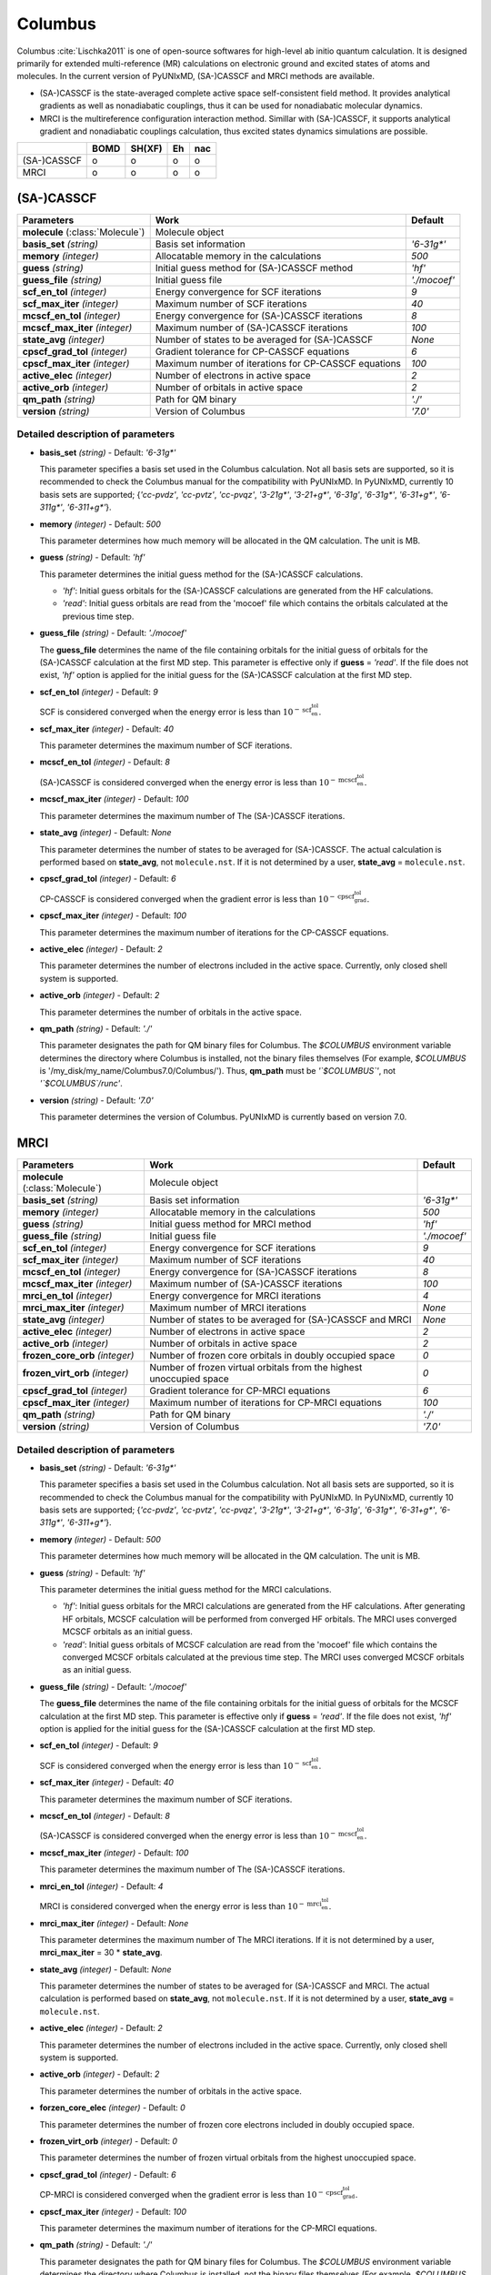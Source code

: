 
Columbus
^^^^^^^^^^^^^^^^^^^^^^^^^^^^^^^^^^^^^^^^^^^

Columbus :cite:`Lischka2011` is one of open-source softwares for high-level ab initio
quantum calculation. It is designed primarily for extended multi-reference (MR) calculations
on electronic ground and excited states of atoms and molecules.
In the current version of PyUNIxMD, (SA-)CASSCF and MRCI methods are available.

- (SA-)CASSCF is the state-averaged complete active space self-consistent field method. It provides analytical gradients as
  well as nonadiabatic couplings, thus it can be used for nonadiabatic molecular dynamics.

- MRCI is the multireference configuration interaction method. Simillar with (SA-)CASSCF, it supports analytical gradient and nonadiabatic couplings calculation,
  thus excited states dynamics simulations are possible.  

+-------------+------+--------+----+-----+
|             | BOMD | SH(XF) | Eh | nac |
+=============+======+========+====+=====+
| (SA-)CASSCF | o    | o      | o  | o   |
+-------------+------+--------+----+-----+
| MRCI        | o    | o      | o  | o   |
+-------------+------+--------+----+-----+

(SA-)CASSCF
"""""""""""""""""""""""""""""""""""""

+------------------------+-----------------------------------------------------+----------------+
| Parameters             | Work                                                | Default        |
+========================+=====================================================+================+
| **molecule**           | Molecule object                                     |                |
| (:class:`Molecule`)    |                                                     |                |
+------------------------+-----------------------------------------------------+----------------+
| **basis_set**          | Basis set information                               | *'6-31g\*'*    |
| *(string)*             |                                                     |                |
+------------------------+-----------------------------------------------------+----------------+
| **memory**             | Allocatable memory in the calculations              | *500*          |
| *(integer)*            |                                                     |                |
+------------------------+-----------------------------------------------------+----------------+
| **guess**              | Initial guess method for (SA-)CASSCF method         | *'hf'*         |
| *(string)*             |                                                     |                |
+------------------------+-----------------------------------------------------+----------------+
| **guess_file**         | Initial guess file                                  | *'./mocoef'*   |
| *(string)*             |                                                     |                |
+------------------------+-----------------------------------------------------+----------------+
| **scf_en_tol**         | Energy convergence for SCF iterations               | *9*            |
| *(integer)*            |                                                     |                |
+------------------------+-----------------------------------------------------+----------------+
| **scf_max_iter**       | Maximum number of SCF iterations                    | *40*           |
| *(integer)*            |                                                     |                |
+------------------------+-----------------------------------------------------+----------------+
| **mcscf_en_tol**       | Energy convergence for (SA-)CASSCF iterations       | *8*            |
| *(integer)*            |                                                     |                |
+------------------------+-----------------------------------------------------+----------------+
| **mcscf_max_iter**     | Maximum number of (SA-)CASSCF iterations            | *100*          |
| *(integer)*            |                                                     |                |
+------------------------+-----------------------------------------------------+----------------+
| **state_avg**          | Number of states to be averaged for (SA-)CASSCF     | *None*         |
| *(integer)*            |                                                     |                |
+------------------------+-----------------------------------------------------+----------------+
| **cpscf_grad_tol**     | Gradient tolerance for CP-CASSCF equations          | *6*            |
| *(integer)*            |                                                     |                |
+------------------------+-----------------------------------------------------+----------------+
| **cpscf_max_iter**     | Maximum number of iterations for CP-CASSCF equations| *100*          |
| *(integer)*            |                                                     |                |
+------------------------+-----------------------------------------------------+----------------+
| **active_elec**        | Number of electrons in active space                 | *2*            |
| *(integer)*            |                                                     |                |
+------------------------+-----------------------------------------------------+----------------+
| **active_orb**         | Number of orbitals in active space                  | *2*            |
| *(integer)*            |                                                     |                |
+------------------------+-----------------------------------------------------+----------------+
| **qm_path**            | Path for QM binary                                  | *'./'*         |
| *(string)*             |                                                     |                |
+------------------------+-----------------------------------------------------+----------------+
| **version**            | Version of Columbus                                 | *'7.0'*        |
| *(string)*             |                                                     |                |
+------------------------+-----------------------------------------------------+----------------+

Detailed description of parameters
''''''''''''''''''''''''''''''''''''

- **basis_set** *(string)* - Default: *'6-31g\*'*

  This parameter specifies a basis set used in the Columbus calculation.
  Not all basis sets are supported, so it is recommended to check the Columbus manual for the compatibility with PyUNIxMD.
  In PyUNIxMD, currently 10 basis sets are supported; {*'cc-pvdz'*, *'cc-pvtz'*, *'cc-pvqz'*, *'3-21g\*'*, *'3-21+g\*'*, *'6-31g'*, *'6-31g\*'*, *'6-31+g\*'*, *'6-311g\*'*, *'6-311+g\*'*}.

\

- **memory** *(integer)* - Default: *500*

  This parameter determines how much memory will be allocated in the QM calculation. The unit is MB.

\

- **guess** *(string)* - Default: *'hf'*

  This parameter determines the initial guess method for the (SA-)CASSCF calculations. 

  + *'hf'*: Initial guess orbitals for the (SA-)CASSCF calculations are generated from the HF calculations.
  + *'read'*: Initial guess orbitals are read from the 'mocoef' file which contains the orbitals calculated at the previous time step.

\

- **guess_file** *(string)* - Default: *'./mocoef'*

  The **guess_file** determines the name of the file containing orbitals for the initial guess of orbitals for the (SA-)CASSCF calculation at the first MD step.
  This parameter is effective only if **guess** = *'read'*.
  If the file does not exist, *'hf'* option is applied for the initial guess for the (SA-)CASSCF calculation at the first MD step.

\

- **scf_en_tol** *(integer)* - Default: *9*

  SCF is considered converged when the energy error is less than :math:`10^{-\textbf{scf_en_tol}}`.

\

- **scf_max_iter** *(integer)* - Default: *40*

  This parameter determines the maximum number of SCF iterations.

\

- **mcscf_en_tol** *(integer)* - Default: *8*

  (SA-)CASSCF is considered converged when the energy error is less than :math:`10^{-\textbf{mcscf_en_tol}}`.

\

- **mcscf_max_iter** *(integer)* - Default: *100*

  This parameter determines the maximum number of The (SA-)CASSCF iterations.

\

- **state_avg** *(integer)* - Default: *None*

  This parameter determines the number of states to be averaged for (SA-)CASSCF.
  The actual calculation is performed based on **state_avg**, not ``molecule.nst``.
  If it is not determined by a user, **state_avg** = ``molecule.nst``.

\

- **cpscf_grad_tol** *(integer)* - Default: *6*

  CP-CASSCF is considered converged when the gradient error is less than :math:`10^{-\textbf{cpscf_grad_tol}}`.

\

- **cpscf_max_iter** *(integer)* - Default: *100*

  This parameter determines the maximum number of iterations for the CP-CASSCF equations.

\

- **active_elec** *(integer)* - Default: *2*

  This parameter determines the number of electrons included in the active space. Currently, only closed shell system is supported. 

\

- **active_orb** *(integer)* - Default: *2*

  This parameter determines the number of orbitals in the active space.

\

- **qm_path** *(string)* - Default: *'./'*

  This parameter designates the path for QM binary files for Columbus.
  The `$COLUMBUS` environment variable determines the directory where Columbus is installed, not the binary files themselves (For example, `$COLUMBUS` is '/my_disk/my_name/Columbus7.0/Columbus/').
  Thus, **qm_path** must be *'`$COLUMBUS`'*, not *'`$COLUMBUS`/runc'*.

\

- **version** *(string)* - Default: *'7.0'*

  This parameter determines the version of Columbus. PyUNIxMD is currently based on version 7.0.

MRCI
"""""""""""""""""""""""""""""""""""""

+------------------------+-----------------------------------------------------+----------------+
| Parameters             | Work                                                | Default        |
+========================+=====================================================+================+
| **molecule**           | Molecule object                                     |                |
| (:class:`Molecule`)    |                                                     |                |
+------------------------+-----------------------------------------------------+----------------+
| **basis_set**          | Basis set information                               | *'6-31g\*'*    |
| *(string)*             |                                                     |                |
+------------------------+-----------------------------------------------------+----------------+
| **memory**             | Allocatable memory in the calculations              | *500*          |
| *(integer)*            |                                                     |                |
+------------------------+-----------------------------------------------------+----------------+
| **guess**              | Initial guess method for MRCI method                | *'hf'*         |
| *(string)*             |                                                     |                |
+------------------------+-----------------------------------------------------+----------------+
| **guess_file**         | Initial guess file                                  | *'./mocoef'*   |
| *(string)*             |                                                     |                |
+------------------------+-----------------------------------------------------+----------------+
| **scf_en_tol**         | Energy convergence for SCF iterations               | *9*            |
| *(integer)*            |                                                     |                |
+------------------------+-----------------------------------------------------+----------------+
| **scf_max_iter**       | Maximum number of SCF iterations                    | *40*           |
| *(integer)*            |                                                     |                |
+------------------------+-----------------------------------------------------+----------------+
| **mcscf_en_tol**       | Energy convergence for (SA-)CASSCF iterations       | *8*            |
| *(integer)*            |                                                     |                |
+------------------------+-----------------------------------------------------+----------------+
| **mcscf_max_iter**     | Maximum number of (SA-)CASSCF iterations            | *100*          |
| *(integer)*            |                                                     |                |
+------------------------+-----------------------------------------------------+----------------+
| **mrci_en_tol**        | Energy convergence for MRCI iterations              | *4*            |
| *(integer)*            |                                                     |                |
+------------------------+-----------------------------------------------------+----------------+
| **mrci_max_iter**      | Maximum number of MRCI iterations                   | *None*         |
| *(integer)*            |                                                     |                |
+------------------------+-----------------------------------------------------+----------------+
| **state_avg**          | Number of states to be averaged                     | *None*         |
| *(integer)*            | for (SA-)CASSCF and MRCI                            |                |
+------------------------+-----------------------------------------------------+----------------+
| **active_elec**        | Number of electrons in active space                 | *2*            |
| *(integer)*            |                                                     |                |
+------------------------+-----------------------------------------------------+----------------+
| **active_orb**         | Number of orbitals in active space                  | *2*            |
| *(integer)*            |                                                     |                |
+------------------------+-----------------------------------------------------+----------------+
| **frozen_core_orb**    | Number of frozen core orbitals in                   | *0*            |
| *(integer)*            | doubly occupied space                               |                |
+------------------------+-----------------------------------------------------+----------------+
| **frozen_virt_orb**    | Number of frozen virtual orbitals from the          | *0*            |
| *(integer)*            | highest unoccupied space                            |                |
+------------------------+-----------------------------------------------------+----------------+
| **cpscf_grad_tol**     | Gradient tolerance for CP-MRCI equations            | *6*            |
| *(integer)*            |                                                     |                |
+------------------------+-----------------------------------------------------+----------------+
| **cpscf_max_iter**     | Maximum number of iterations for CP-MRCI equations  | *100*          |
| *(integer)*            |                                                     |                |
+------------------------+-----------------------------------------------------+----------------+
| **qm_path**            | Path for QM binary                                  | *'./'*         |
| *(string)*             |                                                     |                |
+------------------------+-----------------------------------------------------+----------------+
| **version**            | Version of Columbus                                 | *'7.0'*        |
| *(string)*             |                                                     |                |
+------------------------+-----------------------------------------------------+----------------+

Detailed description of parameters
''''''''''''''''''''''''''''''''''''

- **basis_set** *(string)* - Default: *'6-31g\*'*

  This parameter specifies a basis set used in the Columbus calculation.
  Not all basis sets are supported, so it is recommended to check the Columbus manual for the compatibility with PyUNIxMD.
  In PyUNIxMD, currently 10 basis sets are supported; {*'cc-pvdz'*, *'cc-pvtz'*, *'cc-pvqz'*, *'3-21g\*'*, *'3-21+g\*'*, *'6-31g'*, *'6-31g\*'*, *'6-31+g\*'*, *'6-311g\*'*, *'6-311+g\*'*}.

\

- **memory** *(integer)* - Default: *500*

  This parameter determines how much memory will be allocated in the QM calculation. The unit is MB.

\

- **guess** *(string)* - Default: *'hf'*

  This parameter determines the initial guess method for the MRCI calculations. 

  + *'hf'*: Initial guess orbitals for the MRCI calculations are generated from the HF calculations. 
    After generating HF orbitals, MCSCF calculation will be performed from converged HF orbitals.
    The MRCI uses converged MCSCF orbitals as an initial guess.
  + *'read'*: Initial guess orbitals of MCSCF calculation are read from the 'mocoef' file
    which contains the converged MCSCF orbitals calculated at the previous time step.
    The MRCI uses converged MCSCF orbitals as an initial guess.

\

- **guess_file** *(string)* - Default: *'./mocoef'*

  The **guess_file** determines the name of the file containing orbitals for the initial guess of orbitals for the MCSCF calculation at the first MD step.
  This parameter is effective only if **guess** = *'read'*.
  If the file does not exist, *'hf'* option is applied for the initial guess for the (SA-)CASSCF calculation at the first MD step.

\

- **scf_en_tol** *(integer)* - Default: *9*

  SCF is considered converged when the energy error is less than :math:`10^{-\textbf{scf_en_tol}}`.

\

- **scf_max_iter** *(integer)* - Default: *40*

  This parameter determines the maximum number of SCF iterations.

\

- **mcscf_en_tol** *(integer)* - Default: *8*

  (SA-)CASSCF is considered converged when the energy error is less than :math:`10^{-\textbf{mcscf_en_tol}}`.

\

- **mcscf_max_iter** *(integer)* - Default: *100*

  This parameter determines the maximum number of The (SA-)CASSCF iterations.

\

- **mrci_en_tol** *(integer)* - Default: *4*

  MRCI is considered converged when the energy error is less than :math:`10^{-\textbf{mrci_en_tol}}`.

\

- **mrci_max_iter** *(integer)* - Default: *None*

  This parameter determines the maximum number of The MRCI iterations.
  If it is not determined by a user, **mrci_max_iter** = 30 * **state_avg**.

\

- **state_avg** *(integer)* - Default: *None*

  This parameter determines the number of states to be averaged for (SA-)CASSCF and MRCI.
  The actual calculation is performed based on **state_avg**, not ``molecule.nst``.
  If it is not determined by a user, **state_avg** = ``molecule.nst``.

\

- **active_elec** *(integer)* - Default: *2*

  This parameter determines the number of electrons included in the active space. Currently, only closed shell system is supported. 

\

- **active_orb** *(integer)* - Default: *2*

  This parameter determines the number of orbitals in the active space.

\

- **forzen_core_elec** *(integer)* - Default: *0*

  This parameter determines the number of frozen core electrons included in doubly occupied space.

\

- **frozen_virt_orb** *(integer)* - Default: *0*

  This parameter determines the number of frozen virtual orbitals from the highest unoccupied space.

\

- **cpscf_grad_tol** *(integer)* - Default: *6*

  CP-MRCI is considered converged when the gradient error is less than :math:`10^{-\textbf{cpscf_grad_tol}}`.

\

- **cpscf_max_iter** *(integer)* - Default: *100*

  This parameter determines the maximum number of iterations for the CP-MRCI equations.

\

- **qm_path** *(string)* - Default: *'./'*

  This parameter designates the path for QM binary files for Columbus.
  The `$COLUMBUS` environment variable determines the directory where Columbus is installed, not the binary files themselves (For example, `$COLUMBUS` is '/my_disk/my_name/Columbus7.0/Columbus/').
  Thus, **qm_path** must be *'`$COLUMBUS`'*, not *'`$COLUMBUS`/runc'*.

\

- **version** *(string)* - Default: *'7.0'*

  This parameter determines the version of Columbus. PyUNIxMD is currently based on version 7.0.

